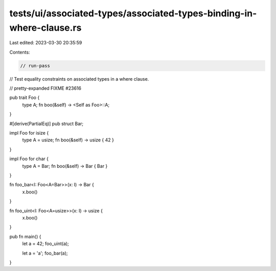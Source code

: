 tests/ui/associated-types/associated-types-binding-in-where-clause.rs
=====================================================================

Last edited: 2023-03-30 20:35:59

Contents:

.. code-block:: rs

    // run-pass
// Test equality constraints on associated types in a where clause.

// pretty-expanded FIXME #23616

pub trait Foo {
    type A;
    fn boo(&self) -> <Self as Foo>::A;
}

#[derive(PartialEq)]
pub struct Bar;

impl Foo for isize {
    type A = usize;
    fn boo(&self) -> usize { 42 }
}

impl Foo for char {
    type A = Bar;
    fn boo(&self) -> Bar { Bar }
}

fn foo_bar<I: Foo<A=Bar>>(x: I) -> Bar {
    x.boo()
}

fn foo_uint<I: Foo<A=usize>>(x: I) -> usize {
    x.boo()
}

pub fn main() {
    let a = 42;
    foo_uint(a);

    let a = 'a';
    foo_bar(a);
}


